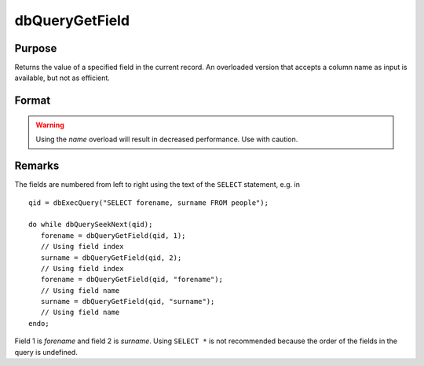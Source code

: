 
dbQueryGetField
==============================================

Purpose
----------------

Returns the value of a specified field in the current record. An overloaded version
that accepts a column name as input is available, but not as efficient.

Format
----------------
.. function:: dbQueryGetField(qid, idx_or_name)

    :param qid: query number.
    :type qid: scalar

    :param idx_or_name: index or name of the field whose value should be returned.
    :type idx_or_name: scalar or string

.. WARNING:: Using the *name* overload will result in decreased performance. Use with caution.


Remarks
-------

The fields are numbered from left to right using the text of the ``SELECT``
statement, e.g. in

::

   qid = dbExecQuery("SELECT forename, surname FROM people");

   do while dbQuerySeekNext(qid);
      forename = dbQueryGetField(qid, 1);
      // Using field index
      surname = dbQueryGetField(qid, 2);
      // Using field index
      forename = dbQueryGetField(qid, "forename");
      // Using field name
      surname = dbQueryGetField(qid, "surname");
      // Using field name
   endo;

Field 1 is *forename* and field 2 is *surname*. Using ``SELECT *`` is not
recommended because the order of the fields in the query is undefined.

.. seealso:: :func:`dbQueryFetchOneM`, :func:`dbQueryFetchOneSA`

